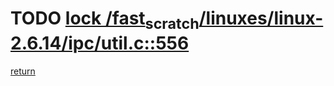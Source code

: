 * TODO [[view:/fast_scratch/linuxes/linux-2.6.14/ipc/util.c::face=ovl-face1::linb=556::colb=1::cole=14][lock /fast_scratch/linuxes/linux-2.6.14/ipc/util.c::556]]
[[view:/fast_scratch/linuxes/linux-2.6.14/ipc/util.c::face=ovl-face2::linb=577::colb=1::cole=7][return]]
